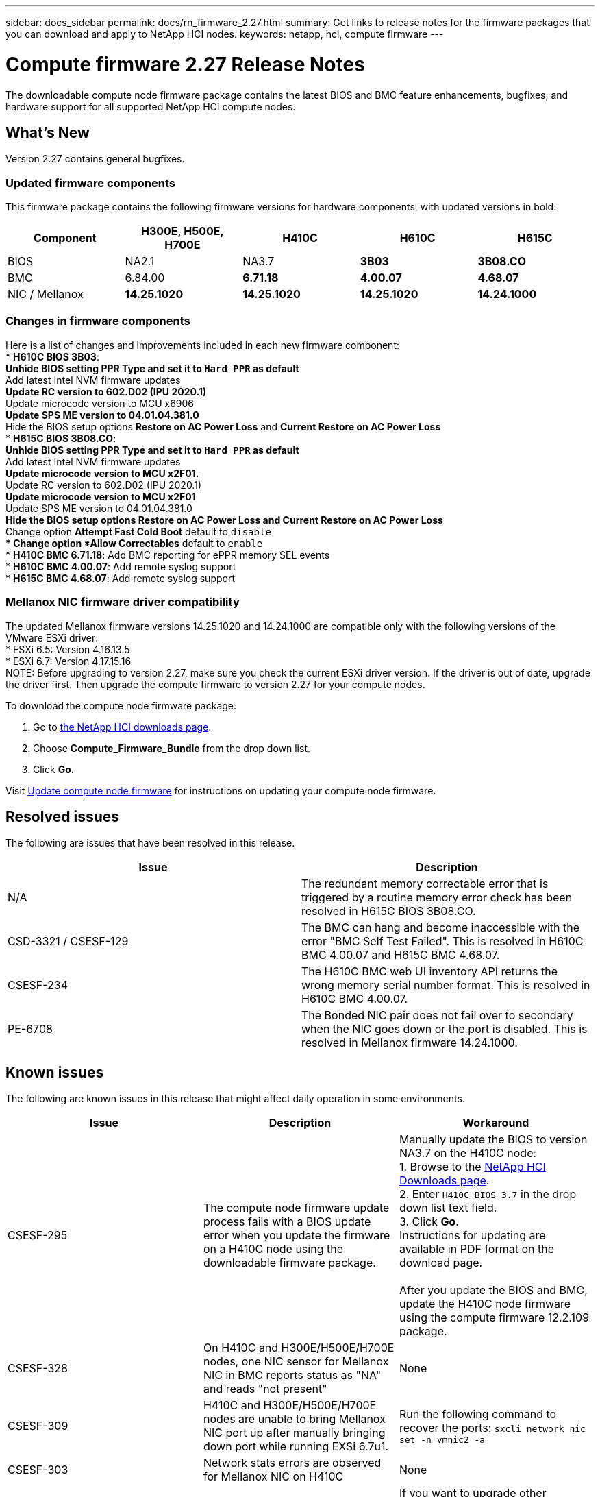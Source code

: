 ---
sidebar: docs_sidebar
permalink: docs/rn_firmware_2.27.html
summary: Get links to release notes for the firmware packages that you can download and apply to NetApp HCI nodes.
keywords: netapp, hci, compute firmware
---
////
This file isn't included in the docs_sidebar nav system. It is only linked to from the rn_relatedrn.adoc file, and this is by design. It might be a totally poor design, but we're going to try it out. -MW, 6-3-2020
////
= Compute firmware 2.27 Release Notes
:hardbreaks:
:nofooter:
:icons: font
:linkattrs:
:imagesdir: ../media/
:keywords: hci, release notes, vcp, element, management services, firmware

[.lead]
The downloadable compute node firmware package contains the latest BIOS and BMC feature enhancements, bugfixes, and hardware support for all supported NetApp HCI compute nodes.

== What's New
Version 2.27 contains general bugfixes.

=== Updated firmware components
This firmware package contains the following firmware versions for hardware components, with updated versions in bold:

|===
|Component |H300E, H500E, H700E |H410C |H610C |H615C

|BIOS
|NA2.1
|NA3.7
|*3B03*
|*3B08.CO*

|BMC
|6.84.00
|*6.71.18*
|*4.00.07*
|*4.68.07*

|NIC / Mellanox
|*14.25.1020*
|*14.25.1020*
|*14.25.1020*
|*14.24.1000*
|===

=== Changes in firmware components
Here is a list of changes and improvements included in each new firmware component:
* *H610C BIOS 3B03*:
** Unhide BIOS setting *PPR Type* and set it to `Hard PPR` as default
** Add latest Intel NVM firmware updates
** Update RC version to 602.D02 (IPU 2020.1)
** Update microcode version to MCU x6906
** Update SPS ME version to 04.01.04.381.0
** Hide the BIOS setup options *Restore on AC Power Loss* and *Current Restore on AC Power Loss*
* *H615C BIOS 3B08.CO*:
** Unhide BIOS setting *PPR Type* and set it to `Hard PPR` as default
** Add latest Intel NVM firmware updates
** Update microcode version to MCU x2F01.
** Update RC version to 602.D02 (IPU 2020.1)
** Update microcode version to MCU x2F01
** Update SPS ME version to 04.01.04.381.0
** Hide the BIOS setup options *Restore on AC Power Loss* and *Current Restore on AC Power Loss*
** Change option *Attempt Fast Cold Boot* default to `disable`
** Change option *Allow Correctables* default to `enable`
* *H410C BMC 6.71.18*: Add BMC reporting for ePPR memory SEL events
* *H610C BMC 4.00.07*: Add remote syslog support
* *H615C BMC 4.68.07*: Add remote syslog support

=== Mellanox NIC firmware driver compatibility
The updated Mellanox firmware versions 14.25.1020 and 14.24.1000 are compatible only with the following versions of the VMware ESXi driver:
* ESXi 6.5: Version 4.16.13.5
* ESXi 6.7: Version 4.17.15.16
NOTE: Before upgrading to version 2.27, make sure you check the current ESXi driver version.  If the driver is out of date, upgrade the driver first. Then upgrade the compute firmware to version 2.27 for your compute nodes.

To download the compute node firmware package:

. Go to https://mysupport.netapp.com/site/products/all/details/netapp-hci/downloads-tab[the NetApp HCI downloads page^].
. Choose *Compute_Firmware_Bundle* from the drop down list.
. Click *Go*.

Visit link:task_hcc_upgrade_compute_node_firmware.html#use-the-baseboard-management-controller-bmc-user-interface-ui[Update compute node firmware^] for instructions on updating your compute node firmware.

== Resolved issues
The following are issues that have been resolved in this release.

|===
|Issue |Description

|N/A
|The redundant memory correctable error that is triggered by a routine memory error check has been resolved in H615C BIOS 3B08.CO.

|CSD-3321 / CSESF-129
|The BMC can hang and become inaccessible with the error "BMC Self Test Failed". This is resolved in H610C BMC 4.00.07 and H615C BMC 4.68.07.

|CSESF-234
|The H610C BMC web UI inventory API returns the wrong memory serial number format. This is resolved in H610C BMC 4.00.07.

|PE-6708
|The Bonded NIC pair does not fail over to secondary when the NIC goes down or the port is disabled. This is resolved in Mellanox firmware 14.24.1000.
|===

== Known issues
The following are known issues in this release that might affect daily operation in some environments.

|===
|Issue |Description |Workaround

|CSESF-295
|The compute node firmware update process fails with a BIOS update error when you update the firmware on a H410C node using the downloadable firmware package.
|Manually update the BIOS to version NA3.7 on the H410C node:
1. Browse to the https://mysupport.netapp.com/site/products/all/details/netapp-hci/downloads-tab[NetApp HCI Downloads page^].
2. Enter `H410C_BIOS_3.7` in the drop down list text field.
3. Click *Go*.
Instructions for updating are available in PDF format on the download page.

After you update the BIOS and BMC, update the H410C node firmware using the compute firmware 12.2.109 package.

|CSESF-328
|On H410C and H300E/H500E/H700E nodes, one NIC sensor for Mellanox NIC in BMC reports status as "NA" and reads "not present"
|None

|CSESF-309
|H410C and H300E/H500E/H700E nodes are unable to bring Mellanox NIC port up after manually bringing down port while running EXSi 6.7u1.
|Run the following command to recover the ports: `sxcli network nic set -n vmnic2 -a`

|CSESF-303
|Network stats errors are observed for Mellanox NIC on H410C
|None

|CSESF-293 / PE-10130
|Mellanox NIC firmware can be downgraded by compute firmware 12.2.91
|If you want to upgrade other firmware on H410C or H300E/H500E/H700E and upgrade Mellanox NIC out-of-band; then do following in the order specified:
1. Upgrade other firmware via compute firmware bundle 12.2.91
2. Upgrade Mellanox firmware via out-of-band methods

|PE-11033
|Under heavy loads, the expected vmnic0 link message is sometimes missing from H615C node log files.
|None

|PE-11032
|Under heavy loads, transmit errors sometimes occur for the Mellanox NIC on H610C nodes.
|None

|PE-10954
|H610C nodes sometimes reflect the incorrect MTU setting after you set the MTU using the Element software Terminal User Interface (TUI).
|None
|===
